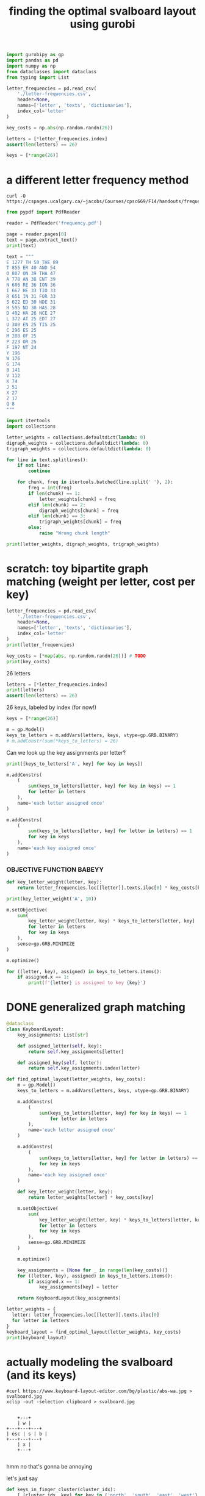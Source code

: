 #+title: finding the optimal svalboard layout using gurobi
 #+PROPERTY: header-args:python :results output :async t drawer :python "nix-shell --run python" :tangle :session project :timer-show no :exports both

#+begin_src python
import gurobipy as gp
import pandas as pd
import numpy as np
from dataclasses import dataclass
from typing import List
#+end_src

#+RESULTS:

#+begin_src python
letter_frequencies = pd.read_csv(
    './letter-frequencies.csv',
    header=None,
    names=['letter', 'texts', 'dictionaries'],
    index_col='letter'
)

key_costs = np.abs(np.random.randn(26))

letters = [*letter_frequencies.index]
assert(len(letters) == 26)

keys = [*range(26)]
#+end_src

#+RESULTS:

* a different letter frequency method
#+begin_src shell
curl -O https://cspages.ucalgary.ca/~jacobs/Courses/cpsc669/F14/handouts/frequency.pdf
#+end_src

#+begin_src python
from pypdf import PdfReader
#+END_SRC

#+begin_src python
reader = PdfReader('frequency.pdf')
#+END_SRC

#+RESULTS:

#+begin_src python
page = reader.pages[0]
text = page.extract_text()
print(text)
#+END_SRC

#+RESULTS:
#+begin_example
FREQUENCIES OF LETTERS, DIGRAPHS, AND TRIGRAPHS IN
ENGLISH
The follo wing table con tains a sample of exp ected frequency distributions based on military
text (tak en from \Man ual for the Solution of Military Cip ers" b y P ark er Hitt).
Single Letters Digraphs T rigraphs
(based on 10000 letters) (based on 2000 letters) (based on 10000 letters)
E 1277 TH 50 THE 89
T 855 ER 40 AND 54
O 807 ON 39 THA 47
A 778 AN 38 ENT 39
N 686 RE 36 ION 36
I 667 HE 33 TIO 33
R 651 IN 31 F OR 33
S 622 ED 30 NDE 31
H 595 ND 30 HAS 28
D 402 HA 26 NCE 27
L 372 A T 25 EDT 27
U 308 EN 25 TIS 25
C 296 ES 25
M 288 OF 25
P 223 OR 25
F 197 NT 24
Y 196
W 176
G 174
B 141
V 112
K 74
J 51
X 27
Z 17
Q 8
1
#+end_example

#+begin_src python
text = """
E 1277 TH 50 THE 89
T 855 ER 40 AND 54
O 807 ON 39 THA 47
A 778 AN 38 ENT 39
N 686 RE 36 ION 36
I 667 HE 33 TIO 33
R 651 IN 31 FOR 33
S 622 ED 30 NDE 31
H 595 ND 30 HAS 28
D 402 HA 26 NCE 27
L 372 AT 25 EDT 27
U 308 EN 25 TIS 25
C 296 ES 25
M 288 OF 25
P 223 OR 25
F 197 NT 24
Y 196
W 176
G 174
B 141
V 112
K 74
J 51
X 27
Z 17
Q 8
"""
#+end_src

#+RESULTS:

#+begin_src python
import itertools
import collections

letter_weights = collections.defaultdict(lambda: 0)
digraph_weights = collections.defaultdict(lambda: 0)
trigraph_weights = collections.defaultdict(lambda: 0)

for line in text.splitlines():
    if not line:
        continue

    for chunk, freq in itertools.batched(line.split(' '), 2):
        freq = int(freq)
        if len(chunk) == 1:
            letter_weights[chunk] = freq
        elif len(chunk) == 2:
            digraph_weights[chunk] = freq
        elif len(chunk) == 3:
            trigraph_weights[chunk] = freq
        else:
            raise "Wrong chunk length"
#+END_SRC

#+RESULTS:


#+begin_src python
print(letter_weights, digraph_weights, trigraph_weights)
#+END_SRC

#+RESULTS:
: defaultdict(<function <lambda> at 0x7f16781acfe0>, {'E': 1277, 'T': 855, 'O': 807, 'A': 778, 'N': 686, 'I': 667, 'R': 651, 'S': 622, 'H': 595, 'D': 402, 'L': 372, 'U': 308, 'C': 296, 'M': 288, 'P': 223, 'F': 197, 'Y': 196, 'W': 176, 'G': 174, 'B': 141, 'V': 112, 'K': 74, 'J': 51, 'X': 27, 'Z': 17, 'Q': 8})
: defaultdict(<function <lambda> at 0x7f16781ad120>, {'TH': 50, 'ER': 40, 'ON': 39, 'AN': 38, 'RE': 36, 'HE': 33, 'IN': 31, 'ED': 30, 'ND': 30, 'HA': 26, 'AT': 25, 'EN': 25, 'ES': 25, 'OF': 25, 'OR': 25, 'NT': 24})
: defaultdict(<function <lambda> at 0x7f16781acf40>, {'THE': 89, 'AND': 54, 'THA': 47, 'ENT': 39, 'ION': 36, 'TIO': 33, 'FOR': 33, 'NDE': 31, 'HAS': 28, 'NCE': 27, 'EDT': 27, 'TIS': 25})
* scratch: toy bipartite graph matching (weight per letter, cost per key)

#+begin_src python
letter_frequencies = pd.read_csv(
    './letter-frequencies.csv',
    header=None,
    names=['letter', 'texts', 'dictionaries'],
    index_col='letter'
)
print(letter_frequencies)
#+end_src

#+RESULTS:
#+begin_example
| letter | texts | dictionaries |
|--------+-------+--------------|
| A      |   8.2 |          7.8 |
| B      |   1.5 |          2.0 |
| C      |   2.8 |          4.0 |
| D      |   4.3 |          3.8 |
| E      |  12.7 |         11.0 |
| F      |   2.2 |          1.4 |
| G      |   2.0 |          3.0 |
| H      |   6.1 |          2.3 |
| I      |   7.0 |          8.6 |
| J      |  0.15 |         0.21 |
| K      |  0.77 |         0.97 |
| L      |   4.0 |          5.3 |
| M      |   2.4 |          2.7 |
| N      |   6.7 |          7.2 |
| O      |   7.5 |          6.1 |
| P      |   1.9 |          2.8 |
| Q      | 0.095 |         0.19 |
| R      |   6.0 |          7.3 |
| S      |   6.3 |          8.7 |
| T      |   9.1 |          6.7 |
#+end_example

#+begin_src python
key_costs = [*map(abs, np.random.randn(26))] # TODO
print(key_costs)
#+end_src

#+RESULTS:
: [np.float64(0.01125620334899332), np.float64(0.4257728691357156), np.float64(1.98486209175248), np.float64(0.9500690074734175), np.float64(0.25673361615924034), np.float64(1.115791975402416), np.float64(0.8794348571786941), np.float64(0.6294263425700412), np.float64(0.7609958385915404), np.float64(0.2560849437727129), np.float64(1.0977877081849627), np.float64(2.547535126645883), np.float64(1.5255747682550629), np.float64(0.8898091929139141), np.float64(0.15779419077568735), np.float64(0.5680360597546003), np.float64(0.49045769666190964), np.float64(0.19247979940586576), np.float64(1.0810373952819028), np.float64(1.334981309521846), np.float64(0.483335409581812), np.float64(1.511155445064785), np.float64(0.22815488739446826), np.float64(0.6166766775434558), np.float64(0.019807526715359427), np.float64(0.955123925325639)]

26 letters

#+begin_src python
letters = [*letter_frequencies.index]
print(letters)
assert(len(letters) == 26)
#+end_src

#+RESULTS:
: ['A', 'B', 'C', 'D', 'E', 'F', 'G', 'H', 'I', 'J', 'K', 'L', 'M', 'N', 'O', 'P', 'Q', 'R', 'S', 'T', 'U', 'V', 'W', 'X', 'Y', 'Z']

26 keys, labeled by index (for now!)

#+begin_src python
keys = [*range(26)]
#+end_src

#+RESULTS:

#+begin_src python
m = gp.Model()
keys_to_letters = m.addVars(letters, keys, vtype=gp.GRB.BINARY)
# m.addConstr(sum(*keys_to_letters) = 26)
#+end_src

#+RESULTS:

Can we look up the key assignments per letter?

#+begin_src python
print([keys_to_letters['A', key] for key in keys])
#+end_src

#+RESULTS:
: [<gurobi.Var *Awaiting Model Update*>, <gurobi.Var *Awaiting Model Update*>, <gurobi.Var *Awaiting Model Update*>, <gurobi.Var *Awaiting Model Update*>, <gurobi.Var *Awaiting Model Update*>, <gurobi.Var *Awaiting Model Update*>, <gurobi.Var *Awaiting Model Update*>, <gurobi.Var *Awaiting Model Update*>, <gurobi.Var *Awaiting Model Update*>, <gurobi.Var *Awaiting Model Update*>, <gurobi.Var *Awaiting Model Update*>, <gurobi.Var *Awaiting Model Update*>, <gurobi.Var *Awaiting Model Update*>, <gurobi.Var *Awaiting Model Update*>, <gurobi.Var *Awaiting Model Update*>, <gurobi.Var *Awaiting Model Update*>, <gurobi.Var *Awaiting Model Update*>, <gurobi.Var *Awaiting Model Update*>, <gurobi.Var *Awaiting Model Update*>, <gurobi.Var *Awaiting Model Update*>, <gurobi.Var *Awaiting Model Update*>, <gurobi.Var *Awaiting Model Update*>, <gurobi.Var *Awaiting Model Update*>, <gurobi.Var *Awaiting Model Update*>, <gurobi.Var *Awaiting Model Update*>, <gurobi.Var *Awaiting Model Update*>]

#+begin_src python
m.addConstrs(
    (
        sum(keys_to_letters[letter, key] for key in keys) == 1
        for letter in letters
    ),
    name='each letter assigned once'
)
#+end_src

#+RESULTS:

#+begin_src python
m.addConstrs(
    (
        sum(keys_to_letters[letter, key] for letter in letters) == 1
        for key in keys
    ),
    name='each key assigned once'
)
#+end_src

#+RESULTS:


*** OBJECTIVE FUNCTION BABEYY

#+begin_src python
def key_letter_weight(letter, key):
    return letter_frequencies.loc[[letter]].texts.iloc[0] * key_costs[key]
#+END_SRC

#+RESULTS:

#+begin_src python
print(key_letter_weight('A', 10))
#+END_SRC

#+RESULTS:
: 1.964127701329608

#+begin_src python
m.setObjective(
    sum(
        key_letter_weight(letter, key) * keys_to_letters[letter, key]
        for letter in letters
        for key in keys
    ),
    sense=gp.GRB.MINIMIZE
)
#+end_src

#+RESULTS:

#+begin_src python
m.optimize()
#+END_SRC

#+RESULTS:
#+begin_example
Gurobi Optimizer version 11.0.3 build v11.0.3rc0 (linux64 - "NixOS 25.05 (Warbler)")
CPU model: AMD Ryzen 7 7840U w/ Radeon  780M Graphics, instruction set [SSE2\AVX\AVX2\AVX512]
Thread count: 8 physical cores, 16 logical processors, using up to 16 threads
Optimize a model with 52 rows, 676 columns and 1352 nonzeros
Model fingerprint: 0xbda6a150
Variable types: 0 continuous, 676 integer (676 binary)
Coefficient statistics:
Matrix range     [1e+00, 1e+00]
Objective range  [2e-03, 2e+01]
Bounds range     [1e+00, 1e+00]
RHS range        [1e+00, 1e+00]
Found heuristic solution: objective 79.9210606
Presolve time: 0.00s
Presolved: 52 rows, 676 columns, 1352 nonzeros
Variable types: 0 continuous, 676 integer (676 binary)
Root relaxation: objective 4.181806e+01, 210 iterations, 0.00 seconds (0.00 work units)
Nodes    \    Current Node    \     Objective Bounds      \     Work
Expl Unexpl \  Obj  Depth IntInf \ Incumbent    BestBd   Gap \ It/Node Time
,*    0     0               0      41.8180586   41.81806  0.00%     -    0s
Explored 1 nodes (210 simplex iterations) in 0.01 seconds (0.01 work units)
Thread count was 16 (of 16 available processors)
Solution count 2: 41.8181 79.9211
Optimal solution found (tolerance 1.00e-04)
Best objective 4.181805855720e+01, best bound 4.181805855720e+01, gap 0.0000%
#+end_example

#+begin_src python
for ((letter, key), assigned) in keys_to_letters.items():
    if assigned.x == 1:
        print(f'{letter} is assigned to key {key}')
#+END_SRC

#+RESULTS:
#+begin_example
A is assigned to key 11
B is assigned to key 13
C is assigned to key 6
D is assigned to key 0
E is assigned to key 1
F is assigned to key 9
G is assigned to key 15
H is assigned to key 8
I is assigned to key 22
J is assigned to key 23
K is assigned to key 16
L is assigned to key 3
M is assigned to key 17
N is assigned to key 10
O is assigned to key 18
P is assigned to key 25
Q is assigned to key 14
R is assigned to key 2
S is assigned to key 5
T is assigned to key 12
U is assigned to key 20
V is assigned to key 24
W is assigned to key 21
X is assigned to key 7
Y is assigned to key 19
Z is assigned to key 4
#+end_example

* DONE generalized graph matching
CLOSED: [2025-02-20 Thu 22:15]

#+begin_src python
@dataclass
class KeyboardLayout:
    key_assignments: List[str]

    def assigned_letter(self, key):
        return self.key_assignments[letter]

    def assigned_key(self, letter):
        return self.key_assignments.index(letter)
#+end_src

#+RESULTS:

#+begin_src python
def find_optimal_layout(letter_weights, key_costs):
    m = gp.Model()
    keys_to_letters = m.addVars(letters, keys, vtype=gp.GRB.BINARY)

    m.addConstrs(
        (
            sum(keys_to_letters[letter, key] for key in keys) == 1
                for letter in letters
        ),
        name='each letter assigned once'
    )

    m.addConstrs(
        (
            sum(keys_to_letters[letter, key] for letter in letters) == 1
            for key in keys
        ),
        name='each key assigned once'
    )

    def key_letter_weight(letter, key):
        return letter_weights[letter] * key_costs[key]

    m.setObjective(
        sum(
            key_letter_weight(letter, key) * keys_to_letters[letter, key]
            for letter in letters
            for key in keys
        ),
        sense=gp.GRB.MINIMIZE
    )

    m.optimize()

    key_assignments = [None for _ in range(len(key_costs))]
    for ((letter, key), assigned) in keys_to_letters.items():
        if assigned.x == 1:
            key_assignments[key] = letter

    return KeyboardLayout(key_assignments)
#+end_src

#+RESULTS:

#+begin_src python
letter_weights = {
  letter: letter_frequencies.loc[[letter]].texts.iloc[0]
  for letter in letters
}
keyboard_layout = find_optimal_layout(letter_weights, key_costs)
print(keyboard_layout)
#+end_src

#+RESULTS:
#+begin_example
Restricted license - for non-production use only - expires 2026-11-23
Gurobi Optimizer version 12.0.1 build v12.0.1rc0 (linux64 - "Debian GNU/Linux trixie/sid")
CPU model: AMD Ryzen 7 PRO 5850U with Radeon Graphics, instruction set [SSE2\AVX\AVX2]
Thread count: 8 physical cores, 16 logical processors, using up to 16 threads
Optimize a model with 52 rows, 676 columns and 1352 nonzeros
Model fingerprint: 0x73ace2c9
Variable types: 0 continuous, 676 integer (676 binary)
Coefficient statistics:
Matrix range     [1e+00, 1e+00]
Objective range  [5e-03, 3e+01]
Bounds range     [1e+00, 1e+00]
RHS range        [1e+00, 1e+00]
Found heuristic solution: objective 72.9224208
Presolve time: 0.00s
Presolved: 52 rows, 676 columns, 1352 nonzeros
Variable types: 0 continuous, 676 integer (676 binary)
Root relaxation: objective 3.611877e+01, 200 iterations, 0.00 seconds (0.00 work units)
Nodes    \    Current Node    \     Objective Bounds      \     Work
Expl Unexpl \  Obj  Depth IntInf \ Incumbent    BestBd   Gap \ It/Node Time
,*    0     0               0      36.1187689   36.11877  0.00%     -    0s
Explored 1 nodes (200 simplex iterations) in 0.01 seconds (0.01 work units)
Thread count was 16 (of 16 available processors)
Solution count 2: 36.1188 72.9224
Optimal solution found (tolerance 1.00e-04)
Best objective 3.611876893885e+01, best bound 3.611876893885e+01, gap 0.0000%
KeyboardLayout(key_assignments=['X', 'L', 'O', 'F', 'M', 'A', 'N', 'J', 'H', 'Z', 'R', 'P', 'B', 'C', 'Y', 'V', 'W', 'G', 'T', 'D', 'E', 'S', 'Q', 'I', 'U', 'K'])
#+end_example

* actually modeling the svalboard (and its keys)

#+begin_src shell
#curl https://www.keyboard-layout-editor.com/bg/plastic/abs-wa.jpg > svalboard.jpg
xclip -out -selection clipboard > svalboard.jpg
#+end_src

#+RESULTS:

[[file:svalboard.jpg]]

#+begin_src

         +---+
         | w |
     +---+---+---+
     | esc | s | b |
     +---+---+---+
         | x |
         +---+

#+end_src

hmm no that's gonna be annoying

let's just say

#+begin_src python
def keys_in_finger_cluster(cluster_idx):
    [ (cluster_idx, key) for key in ('north', 'south', 'east', 'west') ]
#+end_src

#+RESULTS:

* ACTIVE add digraphs and trigraphs

#+begin_src
+1--+
| a |
+2--+
| b |
+---+

k1: 4
k2: 9

k1->k2 8
k2->k1 9

{ 'ab': 4 }
{ 'ba': 7 }
{ 'a': 2 }
{ 'b': 6 }

total:
    k1 * 'a'      = 4 * 2 = 8
  + k2 * 'b'      = 9 * 6 = 54
  + k1->k2 * 'ab' = 8 * 4 = 32
  + k2->k1 * 'ba' = 9 * 7 = 63
                          = 157
#+end_src

** dummy key transfer weights

#+begin_src python
key_transfer_costs = np.abs(np.random.randn(26, 26))
#+end_src

#+RESULTS:

** all the digraphs please

#+begin_src python
digraphs = [*digraph_weights.keys()]
#+end_src

#+RESULTS:

** scratch

#+begin_src
+1--+
| a |
+2--+
| b |
+---+

k1: 4
k2: 9

k1->k2 8
k2->k1 9

{ 'ab': 4 }
{ 'ba': 7 }
{ 'a': 2 }
{ 'b': 6 }

total:
    k1 * 'a'      = 4 * 2 = 8
  + k2 * 'b'      = 9 * 6 = 54
  + k1->k2 * 'ab' = 8 * 4 = 32
  + k2->k1 * 'ba' = 9 * 7 = 63
                          = 157
#+end_src

#+begin_src python
m = gp.Model()
keys_to_letters = m.addVars(letters, keys, vtype=gp.GRB.BINARY)

m.addConstrs(
    (
        sum(keys_to_letters[letter, key] for key in keys) == 1
        for letter in letters
    ),
    name='each letter assigned once'
)

m.addConstrs(
    (
        sum(keys_to_letters[letter, key] for letter in letters) == 1
        for key in keys
    ),
    name='each key assigned once'
)

def key_letter_weight(letter, key):
    return letter_weights[letter] * key_costs[key]

def digraph_weight(digraph, key_pair):
    return digraph_weights[digraph] * key_transfer_costs[key_pair]


m.setObjective(
    sum(
        key_letter_weight(letter, key) * keys_to_letters[letter, key]
        for letter in letters
        for key in keys
    )
    + sum(
        digraph_weight(digraph, (key1, key2)) *
          keys_to_letters[digraph[0], key1] *
          keys_to_letters[digraph[1], key2]
        for digraph in digraphs
        for key1 in keys
        for key2 in keys
    ),
    sense=gp.GRB.MINIMIZE
)

m.optimize()

key_assignments = [None for _ in range(len(key_costs))]
for ((letter, key), assigned) in keys_to_letters.items():
    if assigned.x == 1:
        key_assignments[key] = letter

layout = KeyboardLayout(key_assignments)
#+end_src

#+RESULTS:
: Gurobi Optimizer version 12.0.1 build v12.0.1rc0 (linux64 - "NixOS 25.05 (Warbler)")
: CPU model: AMD Ryzen 7 7840U w/ Radeon  780M Graphics, instruction set [SSE2\AVX\AVX2\AVX512]
: Thread count: 8 physical cores, 16 logical processors, using up to 16 threads
: Traceback (most recent call last):
: File "<org babel source block>", line 8, in <module>
: File "<org babel source block>", line 44, in <module>
: File "src/gurobipy/_model.pyx", line 903, in gurobipy._model.Model.optimize
: gurobipy._exception.GurobiError: Model too large for size-limited license; visit https://gurobi.com/unrestricted for more information

#+begin_src python

#+end_src

** now with mip, not gurobi

#+begin_src python
m = mip.Model(sense = mip.MINIMIZE, solver = mip.CBC)
#+end_src

#+RESULTS:
: Traceback (most recent call last):
: File "<org babel source block>", line 8, in <module>
: File "<org babel source block>", line 1, in <module>
: File "/nix/store/7v41yk8cw16a7wm8vpbha0yi3gw10x1g-python3-3.12.8-env/lib/python3.12/site-packages/mip/model.py", line 104, in __init__
: self.constrs = mip.ConstrList(self)
: ^^^
: UnboundLocalError: cannot access local variable 'mip' where it is not associated with a value

#+begin_src python
print(sorted(letter_weights.keys()))
#+end_src

#+RESULTS:
: ['A', 'B', 'C', 'D', 'E', 'F', 'G', 'H', 'I', 'J', 'K', 'L', 'M', 'N', 'O', 'P', 'Q', 'R', 'S', 'T', 'U', 'V', 'W', 'X', 'Y', 'Z']

#+begin_src python
m = mip.Model()
keys_to_letters_matrix = m.add_var_tensor((26, 26), name='keys_to_letters', lb=0.0, ub=1.0, var_type='B')
keys_to_letters = {
  letter: keys_to_letters_matrix[i]
  for i, letter in enumerate(sorted(letter_weights.keys()))
}
#+end_src

#+RESULTS:


#+begin_src python
for letter in letters:
    m.add_constr(
        mip.xsum(keys_to_letters[letter][key] for key in keys) == 1,
        name='each letter assigned once'
    )
#+end_src

#+RESULTS:

#+begin_src python
for key in keys:
    m.add_constr(
        sum(keys_to_letters[letter][key] for letter in letters) == 1,
        name='each key assigned once'
    )
#+end_src

#+RESULTS:

#+begin_src python
def key_letter_weight(letter, key):
    return letter_weights[letter] * key_costs[key]

def digraph_weight(digraph, key_pair):
    return digraph_weights[digraph] * key_transfer_costs[key_pair]


m.objective = (
    mip.xsum(
        key_letter_weight(letter, key) * keys_to_letters[letter][key]
        for letter in letters
        for key in keys
    )
    + mip.xsum(
        digraph_weight(digraph, (key1, key2)) *
          keys_to_letters[digraph[0]][key1] *
          keys_to_letters[digraph[1]][key2]
        for digraph in digraphs
        for key1 in keys
        for key2 in keys
    )
)
#+end_src

#+RESULTS:
#+begin_example
Traceback (most recent call last):
File "<org babel source block>", line 8, in <module>
File "<org babel source block>", line 14, in <module>
File "/nix/store/7v41yk8cw16a7wm8vpbha0yi3gw10x1g-python3-3.12.8-env/lib/python3.12/site-packages/mip/model.py", line 1561, in xsum
for term in terms:
^^^^^
File "<org babel source block>", line 15, in <genexpr>
File "/nix/store/7v41yk8cw16a7wm8vpbha0yi3gw10x1g-python3-3.12.8-env/lib/python3.12/site-packages/mip/entities.py", line 144, in __mul__
raise TypeError("Can not multiply with type {}".format(type(other)))
TypeError: Can not multiply with type <class 'mip.entities.Var'>
#+end_example


#+begin_src python
m.optimize()

key_assignments = [None for _ in range(len(key_costs))]
for ((letter, key), assigned) in keys_to_letters.items():
    if assigned.x == 1:
        key_assignments[key] = letter

layout = KeyboardLayout(key_assignments)
#+end_src

#+RESULTS:
: Traceback (most recent call last):
: File "<org babel source block>", line 8, in <module>
: File "<org babel source block>", line 2, in <module>
: AttributeError: 'Model' object has no attribute 'addVars'. Did you mean: 'add_var'?

#+begin_src python

#+end_src

* TODO mismatched lengths of keys and positions
* TODO real bipartite graph matching, with real keys and real costs

